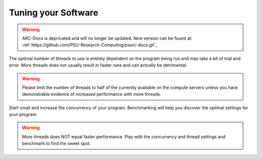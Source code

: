 Tuning your Software
====================

.. warning:: ARC-Docs is depricated and will no longer be updated. New version can be found at: :ref:`https://github.com/PSU-Research-Computing/psurc-docs.git`_


The optimal number of threads to use is entirely dependent on the program being run and may take a bit of trial and error. More threads does not usually result in faster runs and can actually be detrimental.

.. warning:: Please limit the number of threads to half of the currently available on the compute servers unless you have demonstrable evidence of increased performance with more threads.

Start small and increase the concurrency of your program.  Benchmarking will help you discover the optimal settings for your program.

.. warning:: More threads does NOT equal faster performance.  Play with the concurrency and thread settings and benchmark to find the sweet spot.
